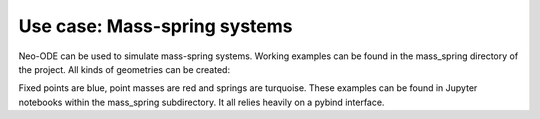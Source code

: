 =============================
Use case: Mass-spring systems
=============================

Neo-ODE can be used to simulate mass-spring systems. Working examples can be found in the mass_spring directory of the project.
All kinds of geometries can be created:

.. image:: chain.png

.. image:: net.png

Fixed points are blue, point masses are red and springs are turquoise.
These examples can be found in Jupyter notebooks within the mass_spring subdirectory.
It all relies heavily on a pybind interface.